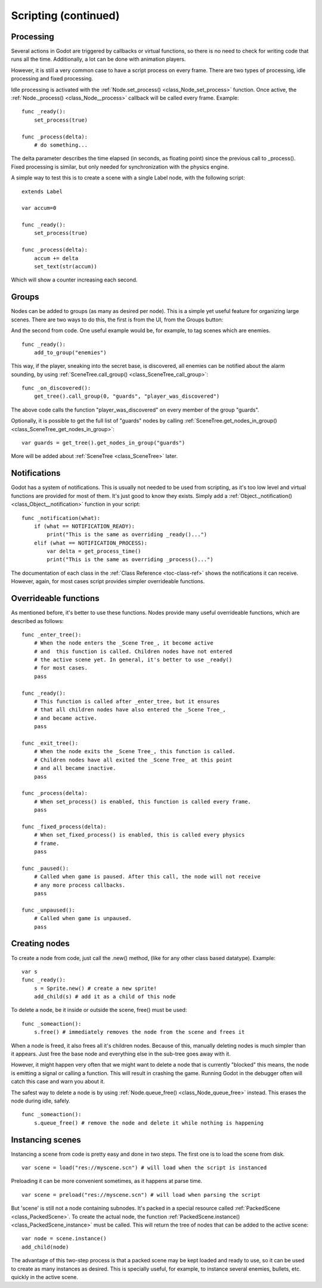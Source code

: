 .. _doc_scripting_continued:

Scripting (continued)
=====================

Processing
----------

Several actions in Godot are triggered by callbacks or virtual
functions, so there is no need to check for writing code that runs all
the time. Additionally, a lot can be done with animation players.

However, it is still a very common case to have a script process on every
frame. There are two types of processing, idle processing and fixed
processing.

Idle processing is activated with the
:ref:`Node.set_process() <class_Node_set_process>`
function. Once active, the :ref:`Node._process() <class_Node__process>`
callback will be called every frame. Example:

::

    func _ready():
        set_process(true)

    func _process(delta):
        # do something...

The delta parameter describes the time elapsed (in seconds, as
floating point) since the previous call to _process().
Fixed processing is similar, but only needed for synchronization with
the physics engine.

A simple way to test this is to create a scene with a single Label node,
with the following script:

::

    extends Label

    var accum=0

    func _ready():
        set_process(true)

    func _process(delta):
        accum += delta
        set_text(str(accum))

Which will show a counter increasing each second.

Groups
------

Nodes can be added to groups (as many as desired per node). This is a
simple yet useful feature for organizing large scenes. There are two
ways to do this, the first is from the UI, from the Groups button:

.. image:: /img/groups.png

And the second from code. One useful example would be, for example, to
tag scenes which are enemies.

::

    func _ready():
        add_to_group("enemies")

This way, if the player, sneaking into the secret base, is discovered,
all enemies can be notified about the alarm sounding, by using
:ref:`SceneTree.call_group() <class_SceneTree_call_group>`:

::

    func _on_discovered():
        get_tree().call_group(0, "guards", "player_was_discovered")

The above code calls the function "player_was_discovered" on every
member of the group "guards".

Optionally, it is possible to get the full list of "guards" nodes by
calling
:ref:`SceneTree.get_nodes_in_group() <class_SceneTree_get_nodes_in_group>`:

::

    var guards = get_tree().get_nodes_in_group("guards")

More will be added about
:ref:`SceneTree <class_SceneTree>`
later.

Notifications
-------------

Godot has a system of notifications. This is usually not needed to be
used from scripting, as it's too low level and virtual functions are
provided for most of them. It's just good to know they exists. Simply
add a
:ref:`Object._notification() <class_Object__notification>`
function in your script:

::

    func _notification(what):
        if (what == NOTIFICATION_READY):
            print("This is the same as overriding _ready()...")
        elif (what == NOTIFICATION_PROCESS):     
            var delta = get_process_time()
            print("This is the same as overriding _process()...")

The documentation of each class in the :ref:`Class Reference <toc-class-ref>`
shows the notifications it can receive. However, again, for most cases
script provides simpler overrideable functions.

Overrideable functions
----------------------

As mentioned before, it's better to use these functions. Nodes provide
many useful overrideable functions, which are described as follows:

::

    func _enter_tree():
        # When the node enters the _Scene Tree_, it become active 
        # and  this function is called. Children nodes have not entered 
        # the active scene yet. In general, it's better to use _ready() 
        # for most cases.
        pass

    func _ready():
        # This function is called after _enter_tree, but it ensures 
        # that all children nodes have also entered the _Scene Tree_, 
        # and became active.
        pass 

    func _exit_tree():
        # When the node exits the _Scene Tree_, this function is called. 
        # Children nodes have all exited the _Scene Tree_ at this point 
        # and all became inactive.
        pass

    func _process(delta):
        # When set_process() is enabled, this function is called every frame.
        pass

    func _fixed_process(delta):
        # When set_fixed_process() is enabled, this is called every physics 
        # frame.
        pass

    func _paused():
        # Called when game is paused. After this call, the node will not receive 
        # any more process callbacks.
        pass

    func _unpaused():
        # Called when game is unpaused.
        pass

Creating nodes
--------------

To create a node from code, just call the .new() method, (like for any
other class based datatype). Example:

::

    var s
    func _ready():
        s = Sprite.new() # create a new sprite!
        add_child(s) # add it as a child of this node

To delete a node, be it inside or outside the scene, free() must be
used:

::

    func _someaction():
        s.free() # immediately removes the node from the scene and frees it

When a node is freed, it also frees all it's children nodes. Because of
this, manually deleting nodes is much simpler than it appears. Just free
the base node and everything else in the sub-tree goes away with it.

However, it might happen very often that we might want to delete a node
that is currently "blocked" this means, the node is emitting a signal or
calling a function. This will result in crashing the game. Running Godot
in the debugger often will catch this case and warn you about it.

The safest way to delete a node is by using
:ref:`Node.queue_free() <class_Node_queue_free>`
instead. This erases the node during idle, safely.

::

    func _someaction():
        s.queue_free() # remove the node and delete it while nothing is happening

Instancing scenes
-----------------

Instancing a scene from code is pretty easy and done in two steps. The
first one is to load the scene from disk.

::

    var scene = load("res://myscene.scn") # will load when the script is instanced

Preloading it can be more convenient sometimes, as it happens at parse
time.

::

    var scene = preload("res://myscene.scn") # will load when parsing the script

But 'scene' is still not a node containing subnodes. It's packed in a
special resource called :ref:`PackedScene <class_PackedScene>`.
To create the actual node, the function
:ref:`PackedScene.instance() <class_PackedScene_instance>`
must be called. This will return the tree of nodes that can be added to
the active scene:

::

    var node = scene.instance()
    add_child(node)

The advantage of this two-step process is that a packed scene may be
kept loaded and ready to use, so it can be used to create as many
instances as desired. This is specially useful, for example, to instance
several enemies, bullets, etc. quickly in the active scene.
